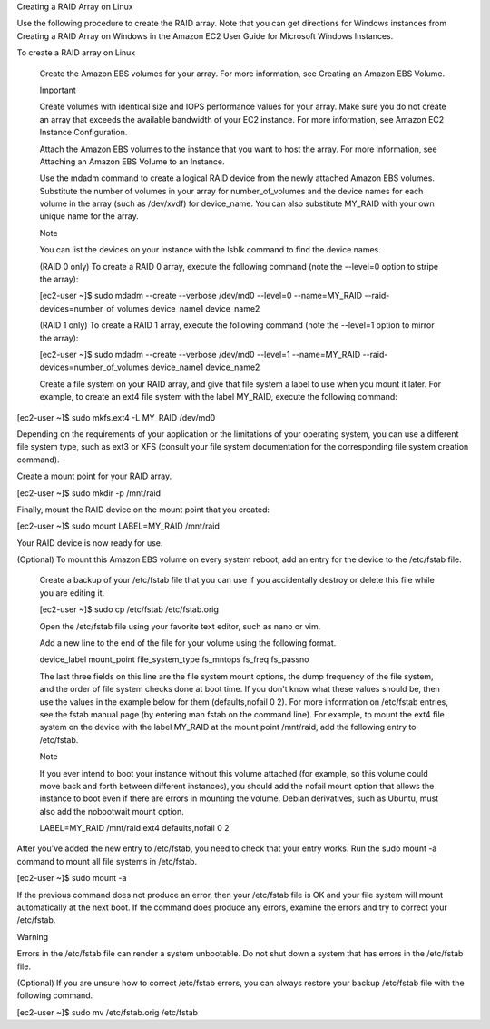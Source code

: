 Creating a RAID Array on Linux

Use the following procedure to create the RAID array. Note that you can get directions for Windows instances from Creating a RAID Array on Windows in the Amazon EC2 User Guide for Microsoft Windows Instances.

To create a RAID array on Linux

    Create the Amazon EBS volumes for your array. For more information, see Creating an Amazon EBS Volume.

    Important

    Create volumes with identical size and IOPS performance values for your array. Make sure you do not create an array that exceeds the available bandwidth of your EC2 instance. For more information, see Amazon EC2 Instance Configuration.

    Attach the Amazon EBS volumes to the instance that you want to host the array. For more information, see Attaching an Amazon EBS Volume to an Instance.

    Use the mdadm command to create a logical RAID device from the newly attached Amazon EBS volumes. Substitute the number of volumes in your array for number_of_volumes and the device names for each volume in the array (such as /dev/xvdf) for device_name. You can also substitute MY_RAID with your own unique name for the array.

    Note

    You can list the devices on your instance with the lsblk command to find the device names.

    (RAID 0 only) To create a RAID 0 array, execute the following command (note the --level=0 option to stripe the array):

    [ec2-user ~]$ sudo mdadm --create --verbose /dev/md0 --level=0 --name=MY_RAID --raid-devices=number_of_volumes device_name1 device_name2

    (RAID 1 only) To create a RAID 1 array, execute the following command (note the --level=1 option to mirror the array):

    [ec2-user ~]$ sudo mdadm --create --verbose /dev/md0 --level=1 --name=MY_RAID --raid-devices=number_of_volumes device_name1 device_name2
    
    
    
    
    Create a file system on your RAID array, and give that file system a label to use when you mount it later. For example, to create an ext4 file system with the label MY_RAID, execute the following command:

[ec2-user ~]$ sudo mkfs.ext4 -L MY_RAID /dev/md0

Depending on the requirements of your application or the limitations of your operating system, you can use a different file system type, such as ext3 or XFS (consult your file system documentation for the corresponding file system creation command).

Create a mount point for your RAID array.

[ec2-user ~]$ sudo mkdir -p /mnt/raid

Finally, mount the RAID device on the mount point that you created:

[ec2-user ~]$ sudo mount LABEL=MY_RAID /mnt/raid

Your RAID device is now ready for use.

(Optional) To mount this Amazon EBS volume on every system reboot, add an entry for the device to the /etc/fstab file.

    Create a backup of your /etc/fstab file that you can use if you accidentally destroy or delete this file while you are editing it.

    [ec2-user ~]$ sudo cp /etc/fstab /etc/fstab.orig

    Open the /etc/fstab file using your favorite text editor, such as nano or vim.

    Add a new line to the end of the file for your volume using the following format.

    device_label  mount_point  file_system_type  fs_mntops  fs_freq  fs_passno  

    The last three fields on this line are the file system mount options, the dump frequency of the file system, and the order of file system checks done at boot time. If you don't know what these values should be, then use the values in the example below for them (defaults,nofail 0 2). For more information on /etc/fstab entries, see the fstab manual page (by entering man fstab on the command line). For example, to mount the ext4 file system on the device with the label MY_RAID at the mount point /mnt/raid, add the following entry to /etc/fstab.

    Note

    If you ever intend to boot your instance without this volume attached (for example, so this volume could move back and forth between different instances), you should add the nofail mount option that allows the instance to boot even if there are errors in mounting the volume. Debian derivatives, such as Ubuntu, must also add the nobootwait mount option.
    
    LABEL=MY_RAID       /mnt/raid   ext4    defaults,nofail        0       2

After you've added the new entry to /etc/fstab, you need to check that your entry works. Run the sudo mount -a command to mount all file systems in /etc/fstab.

[ec2-user ~]$ sudo mount -a

If the previous command does not produce an error, then your /etc/fstab file is OK and your file system will mount automatically at the next boot. If the command does produce any errors, examine the errors and try to correct your /etc/fstab.

Warning

Errors in the /etc/fstab file can render a system unbootable. Do not shut down a system that has errors in the /etc/fstab file.

(Optional) If you are unsure how to correct /etc/fstab errors, you can always restore your backup /etc/fstab file with the following command.

[ec2-user ~]$ sudo mv /etc/fstab.orig /etc/fstab



    



